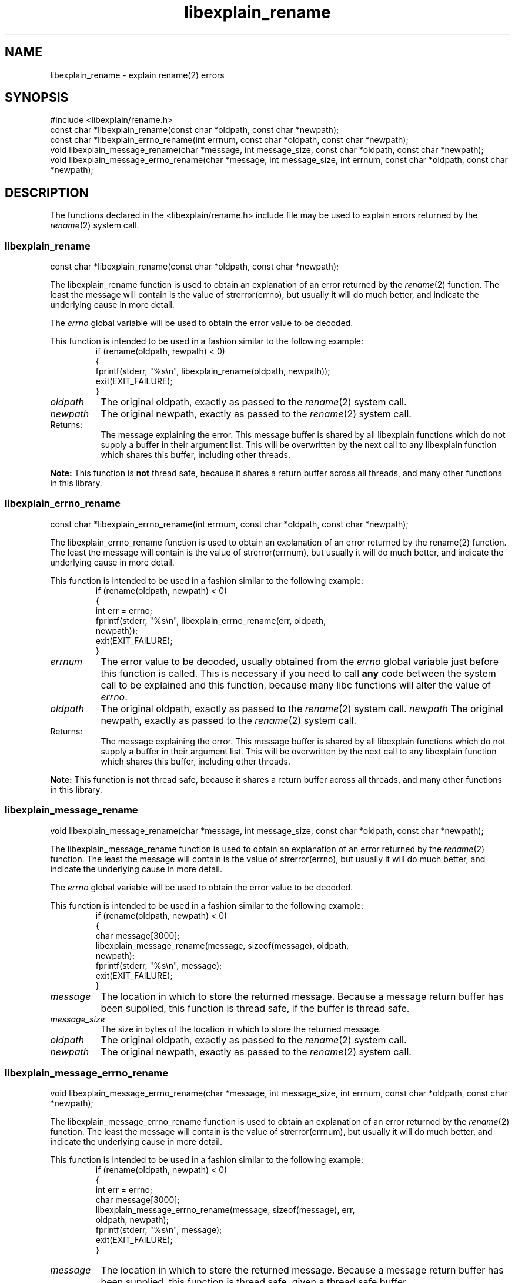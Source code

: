 .\"
.\" libexplain - Explain errno values returned by libc functions
.\" Copyright (C) 2008 Peter Miller
.\" Written by Peter Miller <pmiller@opensource.org.au>
.\"
.\" This program is free software; you can redistribute it and/or modify
.\" it under the terms of the GNU General Public License as published by
.\" the Free Software Foundation; either version 3 of the License, or
.\" (at your option) any later version.
.\"
.\" This program is distributed in the hope that it will be useful,
.\" but WITHOUT ANY WARRANTY; without even the implied warranty of
.\" MERCHANTABILITY or FITNESS FOR A PARTICULAR PURPOSE.  See the GNU
.\" General Public License for more details.
.\"
.\" You should have received a copy of the GNU General Public License
.\" along with this program. If not, see <http://www.gnu.org/licenses/>.
.\"
.TH libexplain_rename 3
.SH NAME
libexplain_rename \- explain rename(2) errors
.XX "libexplain_rename(3)" "explain rename(2) errors"
.SH SYNOPSIS
#include <libexplain/rename.h>
.br
const char *libexplain_rename(const char *oldpath, const char *newpath);
.br
const char *libexplain_errno_rename(int errnum, const char *oldpath,
const char *newpath);
.br
void libexplain_message_rename(char *message, int message_size,
const char *oldpath, const char *newpath);
.br
void libexplain_message_errno_rename(char *message, int message_size,
int errnum, const char *oldpath, const char *newpath);
.SH DESCRIPTION
The functions declared in the \f[CR]<libexplain/rename.h>\fP include file
may be used to explain errors returned by the \f[I]rename\fP(2) system call.
.\" ------------------------------------------------------------------------
.SS libexplain_rename
const char *libexplain_rename(const char *oldpath, const char *newpath);
.PP
The libexplain_rename function is used to obtain an explanation of an
error returned by the \f[I]rename\fP(2) function.  The least the message
will contain is the value of strerror(errno), but usually it will do
much better, and indicate the underlying cause in more detail.
.PP
The \f[I]errno\fP global variable will be used to obtain the error value
to be decoded.
.PP
This function is intended to be used in a fashion similar to the
following example:
.RS
.ft CR
.nf
if (rename(oldpath, rewpath) < 0)
{
    fprintf(stderr, "%s\en", libexplain_rename(oldpath, newpath));
    exit(EXIT_FAILURE);
}
.ft R
.fi
.RE
.TP 8n
\f[I]oldpath\fP
The original oldpath, exactly as passed to the \f[I]rename\fP(2) system call.
.TP 8n
\f[I]newpath\fP
The original newpath, exactly as passed to the \f[I]rename\fP(2) system call.
.TP 8n
Returns:
The message explaining the error.  This message buffer is shared by all
libexplain functions which do not supply a buffer in their argument
list.  This will be overwritten by the next call to any libexplain
function which shares this buffer, including other threads.
.PP
\f[B]Note:\fP
This function is \f[B]not\fP thread safe, because it shares a return
buffer across all threads, and many other functions in this library.
.\" ------------------------------------------------------------------------
.SS libexplain_errno_rename
const char *libexplain_errno_rename(int errnum, const char *oldpath,
const char *newpath);
.PP
The libexplain_errno_rename function is used to obtain an explanation of
an error returned by the rename(2) function.  The least the message will
contain is the value of strerror(errnum), but usually it will do much
better, and indicate the underlying cause in more detail.
.PP
This function is intended to be used in a fashion similar to the
following example:
.RS
.ft CR
.nf
if (rename(oldpath, newpath) < 0)
{
    int err = errno;
    fprintf(stderr, "%s\en", libexplain_errno_rename(err, oldpath,
        newpath));
    exit(EXIT_FAILURE);
}
.fi
.ft R
.RE
.TP 8n
\f[I]errnum\fP
The error value to be decoded, usually obtained from the \f[I]errno\fP
global variable just before this function is called.  This is necessary
if you need to call \f[B]any\fP code between the system call to be
explained and this function, because many libc functions will alter the
value of \f[I]errno\fP.
.TP 8n
\f[I]oldpath\fP
The original oldpath, exactly as passed to the \f[I]rename\fP(2) system call.
.tP 8n
\f[I]newpath\fP
The original newpath, exactly as passed to the \f[I]rename\fP(2) system call.
.TP 8n
Returns:
The message explaining the error.  This message buffer is shared by all
libexplain functions which do not supply a buffer in their argument
list.  This will be overwritten by the next call to any libexplain
function which shares this buffer, including other threads.
.PP
\f[B]Note:\fP
This function is \fBnot\fP thread safe, because it shares a return
buffer across all threads, and many other functions in this library.
.\" ------------------------------------------------------------------------
.SS libexplain_message_rename
void libexplain_message_rename(char *message, int message_size,
const char *oldpath, const char *newpath);
.PP
The libexplain_message_rename function is used to obtain an explanation
of an error returned by the \f[I]rename\fP(2) function.  The least the
message will contain is the value of strerror(errno), but usually it
will do much better, and indicate the underlying cause in more detail.
.PP
The \f[I]errno\fP global variable will be used to obtain the error value
to be decoded.
.PP
This function is intended to be used in a fashion similar to the
following example:
.RS
.ft CR
.nf
if (rename(oldpath, newpath) < 0)
{
    char message[3000];
    libexplain_message_rename(message, sizeof(message), oldpath,
        newpath);
    fprintf(stderr, "%s\en", message);
    exit(EXIT_FAILURE);
}
.fi
.ft R
.RE
.TP 8n
\f[I]message\fP
The location in which to store the returned message.  Because a message
return buffer has been supplied, this function is thread safe, if the
buffer is thread safe.
.TP 8n
\f[I]message_size\fP
The size in bytes of the location in which to store the returned message.
.TP 8n
\f[I]oldpath\fP
The original oldpath, exactly as passed to the \f[I]rename\fP(2) system call.
.TP 8n
\fInewpath\fP
The original newpath, exactly as passed to the \f[I]rename\fP(2) system call.
.\" ------------------------------------------------------------------------
.SS libexplain_message_errno_rename
void libexplain_message_errno_rename(char *message, int message_size,
int errnum, const char *oldpath, const char *newpath);
.PP
The libexplain_message_errno_rename function is used to obtain an
explanation of an error returned by the \f[I]rename\fP(2) function.  The
least the message will contain is the value of strerror(errnum), but
usually it will do much better, and indicate the underlying cause in
more detail.
.PP
This function is intended to be used in a fashion similar to the
following example:
.RS
.ft CR
.nf
if (rename(oldpath, newpath) < 0)
{
    int err = errno;
    char message[3000];
    libexplain_message_errno_rename(message, sizeof(message), err,
        oldpath, newpath);
    fprintf(stderr, "%s\en", message);
    exit(EXIT_FAILURE);
}
.ft R
.fi
.RE
.PP
.TP 8n
\f[I]message\fP
The location in which to store the returned message.  Because a message
return buffer has been supplied, this function is thread safe, given a
thread safe buffer.
.TP 8n
\f[I]message_size\fP
The size in bytes of the location in which to store the returned message.
.TP 8n
\fIerrnum\fP
The error value to be decoded, usually obtained from the \f[I]errno\fP
global variable just before this function is called.  This is necessary
if you need to call \f[B]any\fP code between the system call to be
explained and this function, because many libc functions will alter the
value of \f[I]errno\fP.
.TP 8n
\f[I]oldpath\fP
The original oldpath, exactly as passed to the \f[I]rename\fP(2) system call.
.TP 8n
\f[I]newpath\fP
The original newpath, exactly as passed to the \f[I]rename\fP(2) system call.
.\" ------------------------------------------------------------------------
.SH COPYRIGHT
.if n .ds C) (C)
.if t .ds C) \(co
libexplain version \*(v)
.br
Copyright \*(C) 2008 Peter Miller
.SH AUTHOR
Written by Peter Miller <pmiller@opensource.org.au>

